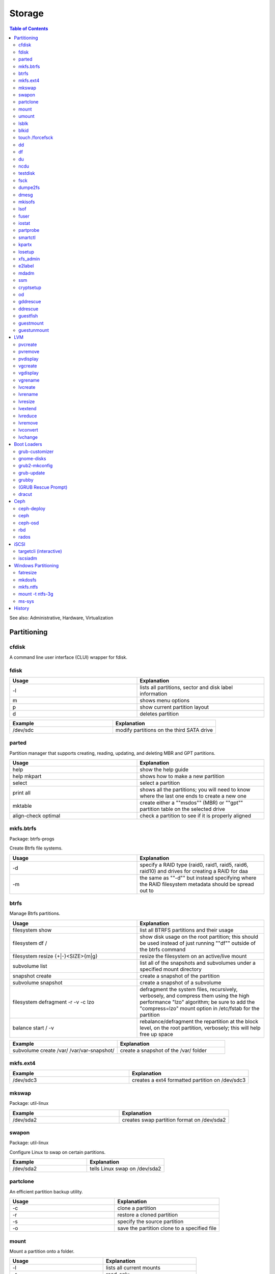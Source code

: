 Storage
=======

.. contents:: Table of Contents

See also: Administrative, Hardware, Virtualization

Partitioning
------------

cfdisk
~~~~~~

A command line user interface (CLUI) wrapper for fdisk.

fdisk 
~~~~~

.. csv-table::
   :header: Usage, Explanation
   :widths: 20, 20

   -l, "lists all partitions, sector and disk label information"
   m, shows menu options
   p, show current partition layout
   d, deletes partition

.. csv-table::
   :header: Example, Explanation
   :widths: 20, 20

   /dev/sdc, modify partitions on the third SATA drive

parted
~~~~~~

Partition manager that supports creating, reading, updating, and deleting MBR and GPT partitions.

.. csv-table::
   :header: Usage, Explanation
   :widths: 20, 20

   help, show the help guide
   help mkpart, shows how to make a new partition
   select, select a partition
   print all, shows all the partitions; you will need to know where the last one ends to create a new one
   mktable, create either a ""msdos"" (MBR) or ""gpt"" partition table on the selected drive
   align-check optimal, check a partition to see if it is properly aligned

mkfs.btrfs
~~~~~~~~~~

Package: btrfs-progs

Create Btrfs file systems.

.. csv-table::
   :header: Usage, Explanation
   :widths: 20, 20

   -d, "specify a RAID type (raid0, raid1, raid5, raid6, raid10) and drives for creating a RAID for daa"
   -m, the same as ""-d"" but instead specifying where the RAID filesystem metadata should be spread out to

btrfs
~~~~~

Manage Btrfs partitions.

.. csv-table::
   :header: Usage, Explanation
   :widths: 20, 20

   filesystem show, list all BTRFS partitions and their usage
   filesystem df /, show disk usage on the root partition; this should be used instead of just running ""df"" outside of the btrfs command
   filesystem resize {+|-}<SIZE>{m|g}, resize the filesystem on an active/live mount
   subvolume list, list all of the snapshots and subvolumes under a specified mount directory
   snapshot create, create a snapshot of the partition
   subvolume snapshot, create a snapshot of a subvolume
   filesystem defragment -r -v -c lzo, "defragment the system files, recursively, verbosely, and compress them using the high performance ""lzo"" algorithm; be sure to add the ""compress=lzo"" mount option in /etc/fstab for the partition"
   balance start / -v, "rebalance/defragment the repartition at the block level, on the root partition, verbosely; this will help free up space"

.. csv-table::
   :header: Example, Explanation
   :widths: 20, 20

   subvolume create /var/ /var/var-snapshot/, create a snapshot of the /var/ folder

mkfs.ext4
~~~~~~~~~

.. csv-table::
   :header: Example, Explanation
   :widths: 20, 20

   /dev/sdc3, creates a ext4 formatted partition on /dev/sdc3

mkswap
~~~~~~

Package: util-linux

.. csv-table::
   :header: Example, Explanation
   :widths: 20, 20

   /dev/sda2, creates swap partition format on /dev/sda2

swapon
~~~~~~

Package: util-linux

Configure Linux to swap on certain partitions.

.. csv-table::
   :header: Example, Explanation
   :widths: 20, 20

   /dev/sda2, tells Linux swap on /dev/sda2

partclone
~~~~~~~~~

An efficient partition backup utility.

.. csv-table::
   :header: Usage, Explanation
   :widths: 20, 20

   -c, clone a partition
   -r, restore a cloned partition
   -s, specify the source partition
   -o, save the partition clone to a specified file

mount
~~~~~

Mount a partition onto a folder.

.. csv-table::
   :header: Usage, Explanation
   :widths: 20, 20

   -l, lists all current mounts
   -r, read-only
   -t, file system to use
   -o loop, for loop devices such as ISO images
   -o remount, remount a directory
   -a, remounts all entries in the /etc/fstab

.. csv-table::
   :header: Example, Explanation
   :widths: 20, 20

   /dev/sda1 /var, "mounts the first SCSI drive's (sda) first partition onto the folder /var"

umount
~~~~~~

.. csv-table::
   :header: Usage, Explanation
   :widths: 20, 20

   -l, lazy unmount; unmount the file system and let the running processes on it complete
   -f, force dismount now

.. csv-table::
   :header: Example, Explanation
   :widths: 20, 20

   /var, dismount the partition that is on /var

lsblk
~~~~~

Lists partition, their size, and mount point information.

.. csv-table::
   :header: Usage, Explanation
   :widths: 20, 20

   --scsi, "list SCSI devices like iSCSI, SATA, SAS, etc."
   -f, show file systems

.. csv-table::
   :header: Usage, Explanation
   :widths: 20, 20

   /dev/sda, show information only about the sda drive

blkid
~~~~~

Shows UUIDs and labels for all of the partitions.

.. csv-table::
   :header: Usage, Explanation
   :widths: 20, 20

   -c /dev/null, regenerate the partition UUIDs for the /etc/blkid.tab file

touch /forcefsck
~~~~~~~~~~~~~~~~

Forces a files system check on the next boot.

dd
~~

.. csv-table::
   :header: Usage, Explanation
   :widths: 20, 20

   if=, specify an input device to read from
   of=, specify an output device to write to
   bs=, specify the byte size
   count=, number of times it should copy each byte size
   conv=fdatasync, flush data to the disk; do not cache it in memory

.. csv-table::
   :header: Example, Explanation
   :widths: 20, 20

   if=/dev/zero of=/tmp/50MB.img bs=1M count=50, create a blank file that is 50MB	
   if=/dev/sda1 of=file.img, copy blocks from a partition to a file

df
~~

Show disk space usage.

.. csv-table::
   :header: Usage, Explanation
   :widths: 20, 20

   -h, human readable space usage
   -i, inonde/file count
   -T, also display the filesystem types
   -t, only show filesystems of this type

.. csv-table::
   :header: Example, Explanation
   :widths: 20, 20

   -h -t xfs, show human readable sizes for only XFS file systems

du
~~

Show folder disk space usage.

.. csv-table::
   :header: Usage, Explanation
   :widths: 20, 20

   -h, human readable size format
   --max-depth=, the maximum number of subdirectories to find their disk space

.. csv-table::
   :header: Example, Explanation
   :widths: 20, 20

   -h --max-depth=2, show sizes up to two directories deep

ncdu
~~~~

Interactively show and navigate through "du" disk space usage reports.

testdisk
~~~~~~~~

Data recovery tool.

fsck
~~~~

File system check utility for helping fixing corrupt file systems.

.. csv-table::
   :header: Usage, Explanation
   :widths: 20, 20

   -y, automatically attempt to repair any problems
   -t, the file system type
   -C, show the progress
   -V, verbosely show the specific file system commands that are being run and their output

.. csv-table::
   :header: Example, Explanation
   :widths: 20, 20

   -C -t ext4 -y /dev/sdb2, automatically fix any problems with the ext4 file system on /dev/sdb2

dumpe2fs
~~~~~~~~

Lookup UUIDs of partitions. These can be used in /etc/fstab.

dmesg
~~~~~

Kernel logs for hardware devices. After plugging in a USB device, check this to find it's device name and partition to mount.

.. csv-table::
   :header: Example, Explanation
   :widths: 20, 20

   dmesg | grep SCSI, shows all connected SCSI devices

mkisofs
~~~~~~~

Create ISO images.

.. csv-table::
   :header: Usage, Explanation
   :widths: 20, 20

   -o <FILE>.iso <DIRECTORY>, creates an ISO file from the contents of a directory

lsof
~~~~

List open files is used to show what processes are using a certain file or directory.

.. csv-table::
   :header: Usage, Explanation
   :widths: 20, 20

   +D <DIRECTORY>, shows what PIDs are using the drive

fuser
~~~~~

.. csv-table::
   :header: Usage, Explanation
   :widths: 20, 20

   -uz <DIRECTORY>, forcefully unmount a a file system
   -mv <DIRECTORY>, used to see what user's are using the file or directory

iostat
~~~~~~

.. csv-table::
   :header: Usage, Explanation
   :widths: 20, 20

   -x <INTEGER>, monitor every specified number of seconds

.. csv-table::
   :header: Example, Explanation
   :widths: 20, 20

   -x 5, report on I/O usage every 5 seconds

partprobe
~~~~~~~~~

Package: parted

Rescan for the latest information about available partitions. Sometimes required after updating or changing a partition.

smartctl
~~~~~~~~

Package: smartmontools

Monitor drive health using SMART firmware (standard on modern storage devices).

.. csv-table::
   :header: Usage, Explanation
   :widths: 20, 20

   -a, shows all SMART information
   -i, shows detailed drive information
   -H, shows health status
   -t, "test for any errors, this can be ""short"" or ""long"""
   -l selftest, shows the results of a test
   -s {on|off}, turn SMART recording on or off for a specified drive

.. csv-table::
   :header: Example, Explanation
   :widths: 20, 20

   -t short /dev/sdb, run a quick test on the drive /dev/sdb

kpartx
~~~~~~

Find and attach partitions from storage devices.

.. csv-table::
   :header: Usage, Explanation
   :widths: 20, 20

   -a, find all partitions in a given LV or image file and create loop devices for them
   -d, detach the loop devices for a given LV or image file
   -u, update the partition mapping
   -v, verbose

losetup
~~~~~~~

Controls loop devices.

.. csv-table::
   :header: Usage, Explanation
   :widths: 20, 20

   -a, view all loop devices created by losetup
   -d <LOOP_DEVICE>, detach a loop device
   --detach-all, detach all loop devices created by losetup

xfs_admin
~~~~~~~~~

Manage XFS partitions.

.. csv-table::
   :header: Usage, Explanation
   :widths: 20, 20

   -L, creates a label

e2label
~~~~~~~

Create labels on EXT file systems.

.. csv-table::
   :header: Usage, Explanation
   :widths: 20, 20

   <DEVICE>, shows any label names
   <DEVICE> <LABLE>, create a label for a device

.. csv-table::
   :header: Example, Explanation
   :widths: 20, 20

   /dev/sda1 BackupDrive, label sda1 as BackupDrive

mdadm
~~~~~

Create and manage software RAIDs.

.. csv-table::
   :header: Usage, Explanation
   :widths: 20, 20

   --create, create a RAID...
   --level=<INTEGER>, ...specify the RAID level
   --raid-device=<INTEGER>, ...and specify the amount of drives to be used.
   --detail, shows details about a current RAID
   --detail --scan, automatically scan for all RAIDs in use and show details
   --examine --scan, look for inactive RAIDs
   --assemble, recreate RAID with specified drives
   --assemble --scan, automatically recreate existing RAIDs
   --stop /dev/md<NUMBER>, disable a RAID device

.. csv-table::
   :header: Example, Explanation
   :widths: 20, 20

   mdam --create --level=0 --raid-device=2 /dev/md0 /dev/sda /dev/sdb, use sda and sdb to create a software RAID0

ssm
~~~

Create and manage encrypted partitions.

.. csv-table::
   :header: Usage, Explanation
   :widths: 20, 20

   create, create a new volume
   open, specify a partition and a mapper to map it to
   close, remove the mapper device
   --fstype, specify filesystem
   --encrypt, specify encryption

cryptsetup
~~~~~~~~~~

.. csv-table::
   :header: Usage, Explanation
   :widths: 20, 20

   -y, verify password; ask for it to be input twice
   luksFormat, specify a partition to format with LUKS encryption
   open --type luks /dev/<DEVICE> <MAP>, mount the encrypted partition
   close, remove the mapper device

   open --type luks /dev/sda4 mydata, mount the /dev/sda4 partition as /dev/mapper/mydata

od
~~

Octal dump is used to read 8 bits (1 byte) at a time of data directly from a storage device.

.. csv-table::
   :header: Usage, Explanation
   :widths: 20, 20

   -c, shows special characters
   -N<INTEGER>, read the first specified number of bytes
   -j<INTEGER>, skip the first specified number of bytes
   -v, output duplicate information

.. csv-table::
   :header: Example, Explanation
   :widths: 20, 20

   -N32, read the first 32 bytes
   -j512, skip the first 512 bytes

gddrescue
~~~~~~~~~

GNU ddrescue.

.. csv-table::
   :header: Usage, Explanation
   :widths: 20, 20

   -r 1, try to recover bad sectors
   -n, copy non-error sectors

ddrescue
~~~~~~~~

Not to be confused with GNU ddrescue.

guestfish
~~~~~~~~~

Package: libguestfs-tools-c

Mount QCOW2 images interactively.

.. csv-table::
   :header: Usage, Explanation
   :widths: 20, 20

   --rw, mount in read/write mode
   --ro, mount in read-only mode
   -a, specify the image file
   >run, run a search of information on the used disk
   >list-filesystems, show all of the filesystems
   >mount, mount a partition onto a mountpoint
   >ls, list a directory
   >edit, open up the ""vi"" editor
   >touch, create a new file
   >exit, properly close the image and exit out of the prompt

.. csv-table::
   :header: Example, Explanation
   :widths: 20, 20

   echo -e "run\nlist-filesystems" | guestfish -a centos-7.qcow, use guestfish to non-interactively view the file systems on a QCOW2 image

guestmount
~~~~~~~~~~

Mount QCOW2 images non-interactively.

.. csv-table::
   :header: Usage, Explanation
   :widths: 20, 20

   -a, specify the image file
   -m, specify the partition to use and then a mount point
   --rw, mount in read-write mode
   --ro, mount in read-only mode

.. csv-table::
   :header: Example, Explanation
   :widths: 20, 20

   guestmount -a image.qcow2 -m /dev/sda1 --rw /mnt, mount the sda1 partition from a QCOW2 image in a writable mode to the /mnt directory

guestunmount
~~~~~~~~~~~~

Unmount QCOW2 image partitions mounted by guestmount.

LVM
---

The Logical Volume Manager (LVM) is an implementation to help easily configure and setup partitions and drives.

pvcreate
~~~~~~~~

Create physical volumes.

.. csv-table::
   :header: Example, Explanation
   :widths: 20, 20

   pvcreate /dev/sdb1 /dev/sdc1 /dev/sdc2, create a physical volume from these three partitions

pvremove
~~~~~~~~

Remove physical volumes.

.. csv-table::
   :header: Example, Explanation
   :widths: 20, 20

   /dev/sdb1 /dev/sdc1 /dev/sdc2, remove these three partitions from physical volumes

pvdisplay
~~~~~~~~~

Show all physical of the LVM partitions.

vgcreate
~~~~~~~~

Create logical volume groups.

.. csv-table::
   :header: Example, Explanation
   :widths: 20, 20

   fileserver /dev/sdb1 /dev/sdc1, creates a volume group of LVMs that can be partitioned for actual use

vgdisplay
~~~~~~~~~

Show information about the volume groups.

vgrename
~~~~~~~~

Rename volume groups.

.. csv-table::
   :header: Example, Explanation
   :widths: 20, 20

   fileserver fileserver_new, change volume group name to fileserver_new

lvcreate
~~~~~~~~

Create a logical volume.

.. csv-table::
   :header: Usage, Explanation
   :widths: 20, 20

   --name <NAME> --size <SIZE>G <VOLUME_GROUP>, create a new logical volume
   -l 100%FREE --thinpool <LOGICAL_VOLUME> <VOLUME_GROUP>, create a thin provisioning pool to allow for more efficient snapshots
   -s <VOLUME_GROUP>/<LOGICAL_NAME>, create a snapshot of a logical volume (this can be restored at a later point in time)

.. csv-table::
   :header: Example, Explanation
   :widths: 20, 20

   --name media --size 30G fileserver, create a logical volume to be used as a virtual drive/partition
   -L30G -s -n newsnapshot /dev/fileserver/media, create a 30GB snapshot of the media logical volume
   -V 4G --thin -n <NEW_LOGICAL_VOLUME> <VOLUME_GROUP>/<LOGICAL_VOLUME>, "create a logical thin volume within a logical thin pool (does not fully allocate the space, allows for over-allocating resources)"

lvrename
~~~~~~~~

Rename logical volumes.

.. csv-table::
   :header: Usage, Explanation
   :widths: 20, 20

   <VOLUME_GROUP> <LOGICAL_VOLUME_NAME> <NEW_LOGICAL_VOLUME_NAME>

lvresize
~~~~~~~~

Resize logical volumes.

.. csv-table::
   :header: Usage, Explanation
   :widths: 20, 20

   -r, resize the filesystem
   -L, size in M(B) or G(B)
   -l 100%FREE, expand to use all available free space

lvextend
~~~~~~~~~

Increase the size of logical volumes.

.. csv-table::
   :header: Usage, Explanation
   :widths: 20, 20

   -L, size in M(B) or G(B)

.. csv-table::
   :header: Example, Explanation
   :widths: 20, 20

   -L55.5G /dev/fileserver/media, increases LV size of media by 55.5 gigabytes
   --extents +100%FREE lv_example, extend the LV lv_example to utilize all of the available space in VG

lvreduce
~~~~~~~~

Decrease the size of a logical volume.

.. csv-table::
   :header: Usage, Explanation
   :widths: 20, 20

   -L, size in M(B) or G(B)

lvremove
~~~~~~~~

Remove logical volumes.

lvconvert
~~~~~~~~~

Restore a snapshot.

.. csv-table::
   :header: Usage, Explanation
   :widths: 20, 20

   --merge <LOGICAL_VOLUME_SNAPSHOT>, the original logical volume will be restored to this specified snapshot

lvchange
~~~~~~~~

.. csv-table::
   :header: Usage, Explanation
   :widths: 20, 20

   -ay <VOLUME_GROUP>/<LOGICAL_VOLUME>, activate a logical volume
   -an <VOLUME_GROUP>/<LOGICAL_VOLUME>, deactivate a logical volume

Boot Loaders
------------

grub-customizer
~~~~~~~~~~~~~~~

A GUI for modifying GRUB boot entries.

gnome-disks
~~~~~~~~~~~

Package: gnome-disk-utility

Provides a GUI for modifying disk partitions

grub2-mkconfig
~~~~~~~~~~~~~~

A utility to dynamically rebuild the GRUB 2 configuration based on the installed kernels and GRUB settings. On Fedora, the utility is ``grub2-mkconfig``. On other operating systems it is ``grub-mkconfig``.

.. csv-table::
   :header: Usage, Explanation
   :widths: 20, 20

   -o, output the GRUB configuration to a specified file

.. csv-table::
   :header: Example, Explanation
   :widths: 20, 20

   -o /boot/grub2/grub.cfg, rebuild the GRUB2 BIOS configuration on RHEL 7 and Fedora
   -o /boot/grub/grub.cfg, rebuild the GRUB2 BIOS or UEFI configuration on Arch Linux
   -o /boot/efi/EFI/redhat/grub.cfg, rebuild the GRUB2 UEFI config on RHEL 7
   -o /boot/efi/EFI/fedora/grub.cfg, rebuild the GRUB2 UEFI config on Fedora

grub-update
~~~~~~~~~~~

Update the GRUB bootloader data on the start of the storage device.

grubby
~~~~~~

Update the GRUB configuration with new settings.

.. csv-table::
   :header: Example, Explanation
   :widths: 20, 20

   --info=ALL, show information about all of the GRUB menu entries
   --default-kernel, show the default kernel that will boot
   --set-default <KERNEL_PATH_OR_MENU_ENTRY_NAME_OR_MENU_ENTRY_INDEX>, set a new default kernel
   --add-kernel <KERNEL_PATH>, add a GRUB entry for the new kernel
   --remove-kernel <KERNEL_PATH_OR_MENU_ENTRY_NAME_OR_MENU_ENTRY_INDEX>, remove the GRUB entry for the specified kernel
   --args=<ARGS>, add new kernel boot arguments
   --remove-args=<ARGS>, remove existing kernel boot arguments if found
   --update-kernel=ALL, make changes to all GRUB entries
   --update-kernel <KERNEL_PATH_OR_MENU_ENTRY_NAME_OR_MENU_ENTRY_INDEX>, make changes to a specific kernel GRUB entry
   --[grub|lilo|silo|yaboot|zipl], specify the bootloader configuration to modify (default is GRUB)

(GRUB Rescue Prompt)
~~~~~~~~~~~~~~~~~~~~

If GRUB fails to boot, a ``grub rescue>`` prompt is presented to the end-user.

.. csv-table::
   :header: Usage, Explanation
   :widths: 20, 20

   insmod normal; normal, this will load the kernel module for the GUI GRUB prompt
   blkid, list partitions and their UUIDs
   ls, list the partitions; this can also be used to view files in the partition
   busybox, busybox is sometimes provided to have common shell utilities available

dracut
~~~~~~

Rebuild the initramfs on Fedora.

.. csv-table::
   :header: Usage, Explanation
   :widths: 20, 20

   "", rebuild the initramfs for the current running kernel; optionally specify a kernel version
   "-f, --force", replace the initramfs if it already exists
   --add-drivers, a list of kernel modules to append to the default modules
   --drivers, a specific list of kernel modules to compile into the initramfs
   --list-modules, show all Dracut modules
   --add, "Dracut modules to add, appending the default modules"
   --driver, a specific list of Dracut modules to add
   --omit-drivers, specify a list of kernel modules to exclude
   --install, a list of files to add
   --compress {gzip|bzip2|lzma|xz|lzo|lz4}, specify the type of compression to use; default is gzip
   --kernel-image, the kernel image file to use

Ceph
----

ceph-deploy
~~~~~~~~~~~

Install and manage Ceph.

.. csv-table::
   :header: Usage, Explanation
   :widths: 20, 20

   install --release <RELEASE> <SERVER1> <SERVER2>, install or upgrade the release version of Ceph (see http://docs.ceph.com/docs/master/releases/) on the specified servers
   mon create-initial, install the Ceph monitor services on the local node
   disk list <SERVER1>, show all available disks on a specified server
   disk zap <SERVER1>:<DRIVE1>, remove the partition table off of the specified server's drives
   osd create <SERVER1>:<DRIVE1>, "prepare the drives; two partitions are created, a (1) data and (2) journal partition"

.. csv-table::
   :header: Example, Explanation
   :widths: 20, 20

   disk zap node1:sdc, wipe the sdc drive from node1

ceph
~~~~

.. csv-table::
   :header: Usage, Explanation
   :widths: 20, 20

   auth list, show users and their permissions
   status, show information about the Ceph cluster
   mon {stat|dump}, show the status of the Ceph monitoring services
   tell osd.* version, show the Ceph version on the OSD nodes
   tell mon.* version, show the Ceph version on the monitor nodes
   osd pool ls, list all created pools
   health, show the health status of the cluster
   health detail, show a more detailed report of any issues
   pg repair <PG>, fix inconsistencies within a placement group
   osd <POOL> set data size <COUNT>, set the total number of all objects (replicas and the original file) that should be created per object
   osd pool get <POOL> <KEY>, get the current value for the key for a specific pool
   osd pool get rbd size, show the replica count
   pg dump, display the placement group map
   osd dump, display the OSD map
   osd tree, show OSD weights and brief status
   osd pool create <NAME> <PG_NUM> <PGP_NUM>, create a new pool in Ceph
   osd pool get volumes size, show volume sizes
   osd pool set volumes size <INTEGER>, set volumes size

ceph-osd
~~~~~~~~

.. csv-table::
   :header: Usage, Explanation
   :widths: 20, 20

   -i, specify the OSD drive number
   --flush-journal, flush the journal to the disk

rbd
~~~

.. csv-table::
   :header: Usage, Explanation
   :widths: 20, 20

   {ls|list}, show block devices in a specified pool
   rm <DEVICE> -p <POOL>, delete a device from a pool
   export <POOL>/<VOLUME> --path <FILE>.img, download the block image
   snap ls <POOL>/<VOLUME>, show all snapshots for a block device
   snap purge, remove all snapshots
   snap protect, prevent a snapshot from being deletable
   snap unprotect, allow a snapshot to be deleted
   create <POOL>/<IMAGE> --size <SIZE_IN_MB>, create a new RBD image
   map <POOL>/<IMAGE>, map an RBD image to a client server as a block device
   feature disable imagename deep-flatten fast-diff object-map exclusive-lock, disable all of the new RBD features for an image that are new to the Jewel release; these require the Linux 4.8 kernel or newer
   rbd snap purge <POOL>/<VOLUME_ID>@<SNAPSHOT>, remove a snapshot

rados
~~~~~

.. csv-table::
   :header: Usage, Explanation
   :widths: 20, 20

   lspools, view RADOS pools
   df, show Ceph disk usage
   -p <POOL> ls, show raw PG files that are part of a pool

iSCSI
-----

targetcli (interactive)
~~~~~~~~~~~~~~~~~~~~~~~

Create iSCSI targets.

.. csv-table::
   :header: Usage, Explanation
   :widths: 20, 20

   ls, view the current configuration tree
   cd, change to a different path
   saveconfig, save the configuration
   restoreconfig, restore a specified configuration file
   clearconfig, delete the current configuration
   help, view help output

.. csv-table::
   :header: Variables, Explanation
   :widths: 20, 20

   auto_save_on_exit, run saveconfig on exit; default: True
   confirm, allow the configuration to be cleared; default: False

iscsiadm
~~~~~~~~

Package: iscsi-initiator-utils

.. csv-table::
   :header: Usage, Explanation
   :widths: 20, 20

   --mode discoverydb --type sendtargets --portal <IPADDRESS> --discover, search for iSCSI targets at a given address
   iscsiadm --mode node --targetname <TPG> --portal <IPADDRESS> --login, attach the target portal group

Windows Partitioning
--------------------

These are utilities to manage Windows file systems from UNIX-like operating systems.

fatresize
~~~~~~~~~

Resize FAT file systems.

mkdosfs
~~~~~~~

Package: dosfstools

Manage DOS filesystems.

.. csv-table::
   :header: Usage, Explanation
   :widths: 20, 20

   -F 16, format a partition to FAT16

mkfs.ntfs
~~~~~~~~~

Create NTFS file systems.

.. csv-table::
   :header: Usage, Explanation
   :widths: 20, 20

   -Q, quickly formats 1 partition to NTFS on a device

mount -t ntfs-3g
~~~~~~~~~~~~~~~~

Package: ntfs-3g

Mount NTFS file systems. The Windows operating system had to have been cleanly and fully shutdown first by running ``shutdown /s /f /t 0`` from Windows.

ms-sys
~~~~~~

Utility for creating Windows Master Boot Records (MBR).

.. csv-table::
   :header: Usage, Explanation
   :widths: 20, 20

   --fat32, create a FAT32 DOS MBR
   -7, create a Windows 7 MBR

History
-------

-  `Latest <https://github.com/ekultails/rootpages/commits/main/src/commands/storage.rst>`__
